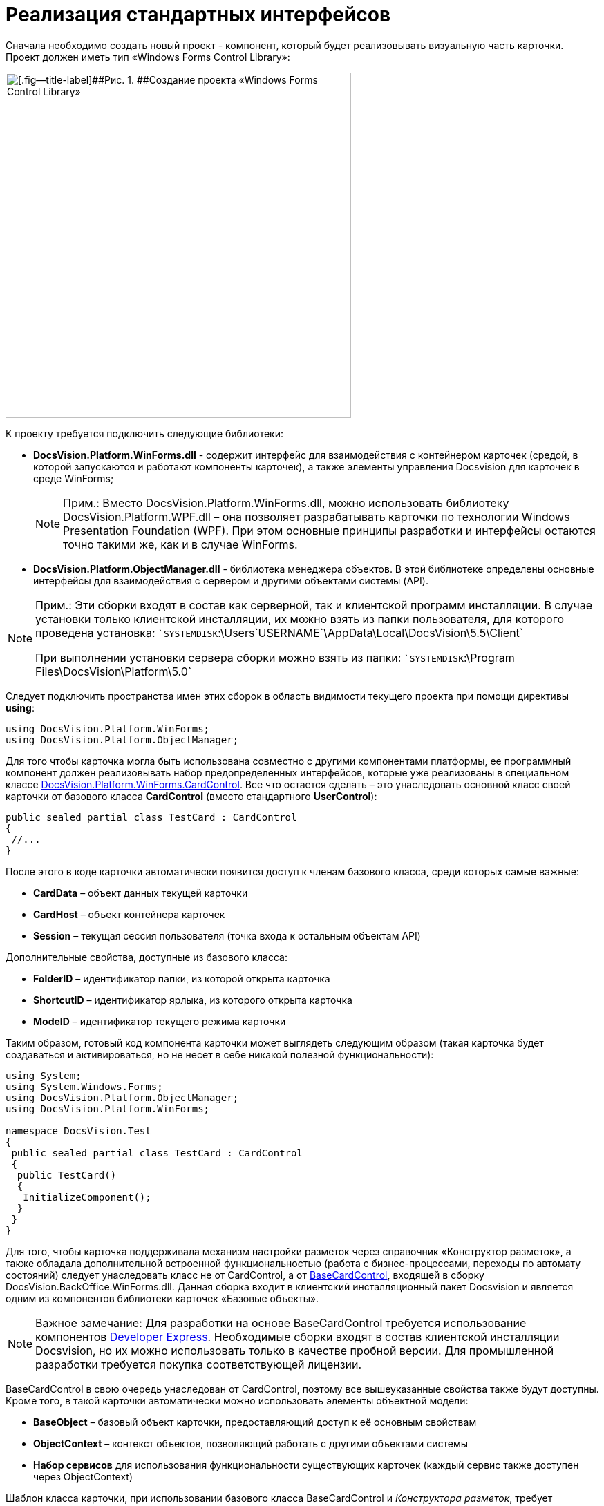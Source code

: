 = Реализация стандартных интерфейсов

Сначала необходимо создать новый проект - компонент, который будет реализовывать визуальную часть карточки. Проект должен иметь тип «Windows Forms Control Library»:

image::dev_card_21.png[[.fig--title-label]##Рис. 1. ##Создание проекта «Windows Forms Control Library»,width=500]

К проекту требуется подключить следующие библиотеки:

* *DocsVision.Platform.WinForms.dll* - содержит интерфейс для взаимодействия с контейнером карточек (средой, в которой запускаются и работают компоненты карточек), а также элементы управления Docsvision для карточек в среде WinForms;
+
[NOTE]
====
[.note__title]#Прим.:# Вместо DocsVision.Platform.WinForms.dll, можно использовать библиотеку DocsVision.Platform.WPF.dll – она позволяет разрабатывать карточки по технологии Windows Presentation Foundation (WPF). При этом основные принципы разработки и интерфейсы остаются точно такими же, как и в случае WinForms.
====
* *DocsVision.Platform.ObjectManager.dll* - библиотека менеджера объектов. В этой библиотеке определены основные интерфейсы для взаимодействия с сервером и другими объектами системы (API).

[NOTE]
====
[.note__title]#Прим.:# Эти сборки входят в состав как серверной, так и клиентской программ инсталляции. В случае установки только клиентской инсталляции, их можно взять из папки пользователя, для которого проведена установка: ``SYSTEMDISK`:\Users\`USERNAME`\AppData\Local\DocsVision\5.5\Client`

При выполнении установки сервера сборки можно взять из папки: ``SYSTEMDISK`:\Program Files\DocsVision\Platform\5.0`
====

Следует подключить пространства имен этих сборок в область видимости текущего проекта при помощи директивы *using*:

[source,csharp]
----
using DocsVision.Platform.WinForms;
using DocsVision.Platform.ObjectManager;
----

Для того чтобы карточка могла быть использована совместно с другими компонентами платформы, ее программный компонент должен реализовывать набор предопределенных интерфейсов, которые уже реализованы в специальном классе xref:..xref:api/DocsVision/Platform/WinForms/CardControl_CL.adoc[DocsVision.Platform.WinForms.CardControl]. Все что остается сделать – это унаследовать основной класс своей карточки от базового класса *CardControl* (вместо стандартного *UserControl*):

[source,csharp]
----
public sealed partial class TestCard : CardControl
{
 //...
}
----

После этого в коде карточки автоматически появится доступ к членам базового класса, среди которых самые важные:

* *CardData* – объект данных текущей карточки
* *CardHost* – объект контейнера карточек
* *Session* – текущая сессия пользователя (точка входа к остальным объектам API)

Дополнительные свойства, доступные из базового класса:

* *FolderID* – идентификатор папки, из которой открыта карточка
* *ShortcutID* – идентификатор ярлыка, из которого открыта карточка
* *ModeID* – идентификатор текущего режима карточки

Таким образом, готовый код компонента карточки может выглядеть следующим образом (такая карточка будет создаваться и активироваться, но не несет в себе никакой полезной функциональности):

[source,csharp]
----
using System;
using System.Windows.Forms;
using DocsVision.Platform.ObjectManager;
using DocsVision.Platform.WinForms;

namespace DocsVision.Test
{
 public sealed partial class TestCard : CardControl
 {
  public TestCard()
  {
   InitializeComponent();
  }
 }
}
----

Для того, чтобы карточка поддерживала механизм настройки разметок через справочник «Конструктор разметок», а также обладала дополнительной встроенной функциональностью (работа с бизнес-процессами, переходы по автомату состояний) следует унаследовать класс не от [.keyword .apiname]#CardControl#, а от xref:..xref:api/DocsVision/BackOffice/WinForms/BaseCardControl_CL.adoc[BaseCardControl], входящей в сборку DocsVision.BackOffice.WinForms.dll. Данная сборка входит в клиентский инсталляционный пакет Docsvision и является одним из компонентов библиотеки карточек «Базовые объекты».

[NOTE]
====
[.note__title]#Важное замечание:# Для разработки на основе [.keyword .apiname]#BaseCardControl# требуется использование компонентов https://www.devexpress.com/[Developer Express]. Необходимые сборки входят в состав клиентской инсталляции Docsvision, но их можно использовать только в качестве пробной версии. Для промышленной разработки требуется покупка соответствующей лицензии.
====

[.keyword .apiname]#BaseCardControl# в свою очередь унаследован от [.keyword .apiname]#CardControl#, поэтому все вышеуказанные свойства также будут доступны. Кроме того, в такой карточки автоматически можно использовать элементы объектной модели:

* *BaseObject* – базовый объект карточки, предоставляющий доступ к её основным свойствам
* *ObjectContext* – контекст объектов, позволяющий работать с другими объектами системы
* *Набор сервисов* для использования функциональности существующих карточек (каждый сервис также доступен через ObjectContext)

Шаблон класса карточки, при использовании базового класса [.keyword .apiname]#BaseCardControl# и _Конструктора разметок_, требует изменения:

[source,csharp]
----
[ComVisible(true)]
[Guid("E41A2D89-300A-4649-AAA7-39634E72FD91")]
[ClassInterface(ClassInterfaceType.None)]
[Customizable(true)] // Разрешает настраивать карточку, в т.ч. в Конструкторе разметок
[CardFrameWindowType(typeof(CardFrameForm))]
public partial class SampleCardClass : DocsVision.BackOffice.WinForms.BaseCardControl
{
 // Для отображения элементов управления, определенных в коде, в Конструкторе разметок, необходимо изменить конструктор класса
 public SampleCardClass()
 {
  if (IsInDesignMode())
  {
   InitializeComponent();
  }
 }

 // Для работы с разметками карточки, инициализация должна быть осуществлена не в конструкторе, а в методе OnCardInitialized
 protected override void OnCardInitialized(EventArgs e)
 {
  base.OnCardInitialized(e);
  InitializeComponent();
 }
}
----

Если в настройке карточки нет необходимости, то можно упростить класс карточки

[source,pre,codeblock]
----
[ComVisible(true)]
[Guid("E41A2D89-300A-4649-AAA7-39634E72FD91")]
[ClassInterface(ClassInterfaceType.None)]
[CardFrameWindowType(typeof(CardFrameForm))]
public partial class SampleCardClass : DocsVision.BackOffice.WinForms.BaseCardControl
{
 protected override void OnCardInitialized(EventArgs e)
 {
  base.OnCardInitialized(e);
  InitializeComponent();
 }
}
----

== См. далее

* xref:CardsDevCompEvent.adoc[Обработка событий]

